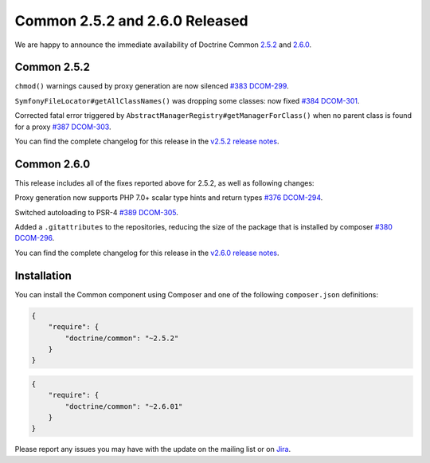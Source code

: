 Common 2.5.2 and 2.6.0 Released
===============================

We are happy to announce the immediate availability of Doctrine Common
`2.5.2 <https://github.com/doctrine/common/releases/tag/v2.5.2>`_ and
`2.6.0 <https://github.com/doctrine/common/releases/tag/v2.6.0>`_.

Common 2.5.2
~~~~~~~~~~~~

``chmod()`` warnings caused by proxy generation are now silenced
`#383 <https://github.com/doctrine/common/pull/383>`_
`DCOM-299 <http://www.doctrine-project.org/jira/browse/DCOM-299>`_.

``SymfonyFileLocator#getAllClassNames()`` was dropping some classes: now fixed
`#384 <https://github.com/doctrine/common/pull/384>`_
`DCOM-301 <http://www.doctrine-project.org/jira/browse/DCOM-301>`_.

Corrected fatal error triggered by ``AbstractManagerRegistry#getManagerForClass()``
when no parent class is found for a proxy
`#387 <https://github.com/doctrine/common/pull/387>`_
`DCOM-303 <http://www.doctrine-project.org/jira/browse/DCOM-303>`_.

You can find the complete changelog for this release in the
`v2.5.2 release notes <http://www.doctrine-project.org/jira/projects/DCOM/versions/10820>`_.

Common 2.6.0
~~~~~~~~~~~~

This release includes all of the fixes reported above for 2.5.2, as well
as following changes:

Proxy generation now supports PHP 7.0+ scalar type hints and return types
`#376 <https://github.com/doctrine/common/pull/376>`_
`DCOM-294 <http://www.doctrine-project.org/jira/browse/DCOM-294>`_.

Switched autoloading to PSR-4
`#389 <https://github.com/doctrine/common/pull/389>`_
`DCOM-305 <http://www.doctrine-project.org/jira/browse/DCOM-305>`_.

Added a ``.gitattributes`` to the repositories, reducing the size of the
package that is installed by composer
`#380 <https://github.com/doctrine/common/pull/380>`_
`DCOM-296 <http://www.doctrine-project.org/jira/browse/DCOM-296>`_.

You can find the complete changelog for this release in the
`v2.6.0 release notes <http://www.doctrine-project.org/jira/projects/DCOM/versions/10735>`_.

Installation
~~~~~~~~~~~~

You can install the Common component using Composer and one of the following
``composer.json`` definitions:

.. code-block:: json

  {
      "require": {
          "doctrine/common": "~2.5.2"
      }
  }

.. code-block:: json

  {
      "require": {
          "doctrine/common": "~2.6.01"
      }
  }

Please report any issues you may have with the update on the mailing list or on
`Jira <http://www.doctrine-project.org/jira>`_.

.. author:: Marco Pivetta <ocramius@gmail.com>
.. categories:: Release
.. tags:: none
.. comments::
